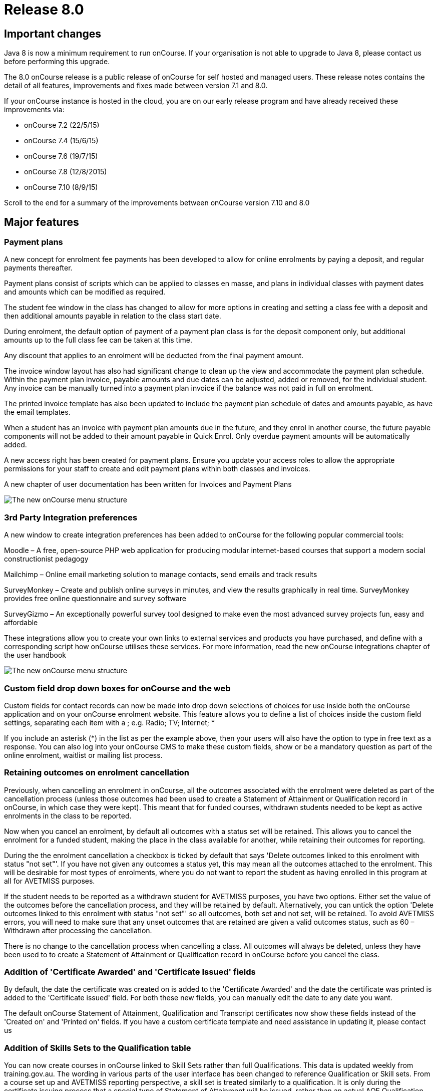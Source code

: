 = Release 8.0



== Important changes

Java 8 is now a minimum requirement to run onCourse. If your
organisation is not able to upgrade to Java 8, please contact us before
performing this upgrade.

The 8.0 onCourse release is a public release of onCourse for self hosted
and managed users. These release notes contains the detail of all
features, improvements and fixes made between version 7.1 and 8.0.

If your onCourse instance is hosted in the cloud, you are on our early
release program and have already received these improvements via:

* onCourse 7.2 (22/5/15)
* onCourse 7.4 (15/6/15)
* onCourse 7.6 (19/7/15)
* onCourse 7.8 (12/8/2015)
* onCourse 7.10 (8/9/15)

Scroll to the end for a summary of the improvements between onCourse
version 7.10 and 8.0

== Major features

=== Payment plans

A new concept for enrolment fee payments has been developed to allow for
online enrolments by paying a deposit, and regular payments thereafter.

Payment plans consist of scripts which can be applied to classes en
masse, and plans in individual classes with payment dates and amounts
which can be modified as required.

The student fee window in the class has changed to allow for more
options in creating and setting a class fee with a deposit and then
additional amounts payable in relation to the class start date.

During enrolment, the default option of payment of a payment plan class
is for the deposit component only, but additional amounts up to the full
class fee can be taken at this time.

Any discount that applies to an enrolment will be deducted from the
final payment amount.

The invoice window layout has also had significant change to clean up
the view and accommodate the payment plan schedule. Within the payment
plan invoice, payable amounts and due dates can be adjusted, added or
removed, for the individual student. Any invoice can be manually turned
into a payment plan invoice if the balance was not paid in full on
enrolment.

The printed invoice template has also been updated to include the
payment plan schedule of dates and amounts payable, as have the email
templates.

When a student has an invoice with payment plan amounts due in the
future, and they enrol in another course, the future payable components
will not be added to their amount payable in Quick Enrol. Only overdue
payment amounts will be automatically added.

A new access right has been created for payment plans. Ensure you update
your access roles to allow the appropriate permissions for your staff to
create and edit payment plans within both classes and invoices.

A new chapter of user documentation has been written for Invoices and
Payment Plans

image:images/class_payment_plan.png[ The new onCourse menu structure
,scaledwidth=100.0%]

=== 3rd Party Integration preferences

A new window to create integration preferences has been added to
onCourse for the following popular commercial tools:

Moodle – A free, open-source PHP web application for producing modular
internet-based courses that support a modern social constructionist
pedagogy

Mailchimp – Online email marketing solution to manage contacts, send
emails and track results

SurveyMonkey – Create and publish online surveys in minutes, and view
the results graphically in real time. SurveyMonkey provides free online
questionnaire and survey software

SurveyGizmo – An exceptionally powerful survey tool designed to make
even the most advanced survey projects fun, easy and affordable

These integrations allow you to create your own links to external
services and products you have purchased, and define with a
corresponding script how onCourse utilises these services. For more
information, read the new onCourse integrations chapter of the user
handbook

image:images/integrations.png[ The new onCourse menu structure
,scaledwidth=100.0%]

=== Custom field drop down boxes for onCourse and the web

Custom fields for contact records can now be made into drop down
selections of choices for use inside both the onCourse application and
on your onCourse enrolment website. This feature allows you to define a
list of choices inside the custom field settings, separating each item
with a ; e.g. Radio; TV; Internet; *

If you include an asterisk (*) in the list as per the example above,
then your users will also have the option to type in free text as a
response. You can also log into your onCourse CMS to make these custom
fields, show or be a mandatory question as part of the online enrolment,
waitlist or mailing list process.

=== Retaining outcomes on enrolment cancellation

Previously, when cancelling an enrolment in onCourse, all the outcomes
associated with the enrolment were deleted as part of the cancellation
process (unless those outcomes had been used to create a Statement of
Attainment or Qualification record in onCourse, in which case they were
kept). This meant that for funded courses, withdrawn students needed to
be kept as active enrolments in the class to be reported.

Now when you cancel an enrolment, by default all outcomes with a status
set will be retained. This allows you to cancel the enrolment for a
funded student, making the place in the class available for another,
while retaining their outcomes for reporting.

During the the enrolment cancellation a checkbox is ticked by default
that says 'Delete outcomes linked to this enrolment with status "not
set"'. If you have not given any outcomes a status yet, this may mean
all the outcomes attached to the enrolment. This will be desirable for
most types of enrolments, where you do not want to report the student as
having enrolled in this program at all for AVETMISS purposes.

If the student needs to be reported as a withdrawn student for AVETMISS
purposes, you have two options. Either set the value of the outcomes
before the cancellation process, and they will be retained by default.
Alternatively, you can untick the option 'Delete outcomes linked to this
enrolment with status "not set"' so all outcomes, both set and not set,
will be retained. To avoid AVETMISS errors, you will need to make sure
that any unset outcomes that are retained are given a valid outcomes
status, such as 60 – Withdrawn after processing the cancellation.

There is no change to the cancellation process when cancelling a class.
All outcomes will always be deleted, unless they have been used to to
create a Statement of Attainment or Qualification record in onCourse
before you cancel the class.

=== Addition of 'Certificate Awarded' and 'Certificate Issued' fields

By default, the date the certificate was created on is added to the
'Certificate Awarded' and the date the certificate was printed is added
to the 'Certificate issued' field. For both these new fields, you can
manually edit the date to any date you want.

The default onCourse Statement of Attainment, Qualification and
Transcript certificates now show these fields instead of the 'Created
on' and 'Printed on' fields. If you have a custom certificate template
and need assistance in updating it, please contact us

=== Addition of Skills Sets to the Qualification table

You can now create courses in onCourse linked to Skill Sets rather than
full Qualifications. This data is updated weekly from training.gov.au.
The wording in various parts of the user interface has been changed to
reference Qualification or Skill sets. From a course set up and AVETMISS
reporting perspective, a skill set is treated similarly to a
qualification. It is only during the certificate issuing process that a
special type of Statement of Attainment will be issued, rather than an
actual AQF Qualification.

=== Documentation links added to all onCourse edit window views

In the bottom left hand corner of each window you will now see a
question mark icon. Clicking on this icon will take you directly to the
page of the onCourse user documentation that explains how to use that
part of onCourse. The link to the top level of the documentation is
still available in the Help menu.

=== User defined payment types

onCourse now allows you to add your own type of payment methods, for
example, VET FEE HELP, B-Pay or PayPal. You can also edit any existing
payment type that is included in onCourse, or remove a payment type that
you don't allow at your organisation e.g. cheque, provided you have
never taken any payments by that method.

=== Banking window restructure

The new banking window allows you to see all payment in and out
transactions grouped together on their banking date, including those
banked automatically such as credit card and EFTPOS. This will assist
with reconciliation process, as well as allow you to easily locate and
edit the banking dates of transactions such as EFT/direct deposit. To
access this window from the top menu by clicking on Financial ->
Banking. You can manually bank money from this window by clicking on the
'+' icon inside the banking list view. Alternatively, the 'Deposit
banking' window can still be accessed in the 'Accounts' tab of the
dashboard.

=== Transfer enrolment wizard

A transfer enrolment process has been added to the enrolment window cog
wheel function. This is similar to the 'cancel enrolment' process with
the addition of opening Quick Enrol at the end of the process, pre
loaded with the student, payer and course details, allowing you to make
a speedy transfer of the student to another class.

=== Re-style of all reports

All standard reports have been reformatted for a more consistent look
and feel, and to simplify the templates for custom changes.

=== Rebuild of all onCourse exports

All export CSV, XML and other custom templates have been migrated to
Groovy. This significantly reduces the load on your server when running
large data sets for export, and allows for much simpler custom export
editing.

=== New preferences windows

All onCourse preferences settings have been moved into a single window
with a more intuitive layout. Under File > Preferences > General… you'll
find all the general preferences previously available (College,
Licences, Messaging, Class Defaults, LDAP, Maintenance and AVETMISS).

Financial general preferences has been merged into this window and a new
preference has been created for adding Holidays (unavailabilities) for
your whole of business timetable and scheduling availability.

== Minor features

=== AVETMISS features and improvements

* A new field has been added to the AVETMISS preferences panel for QLD
reporting RTOs to record their QLD RTO ID. For AVETMISS exporting
purposes, when choosing the export flavour QLD, this value will export,
instead of the standard national Identifier. It is important you retain
your national RTO ID in the 'Identifier' field to allow for the USI SOAP
Validation process to work `#25047`
* Improvement to the AVETMISS export rules for all states to set the At
School Flag to N when Labour Force Status Identifier equal to 01
`#24977`
* Fix for the Victorian AVETMISS export: where course commencement date
is earlier than the enrolment date then export the course commencement
date in the enrolment date field `#24633`
* Unicode characters are automatically replaced with ASCII characters in
AVETMISS export files during the export process e.g. Zoë will be
converted to Zoe for AVETMISS, but the student's preferred spelling will
be stored in onCourse and can be printed on their certificate `#24397`
* Added additional validation to the AVETMISS export process to prevent
outcomes with start and end dates different to their class dates from
exporting if their date range doesn't match those set in the export
runner `#25004`
* Exclude any outcomes with Outcome Status – National 'Did not start –
66' from AVETMISS exporting except in NSW Department of Education and
NSW Smart and Skilled export flavours `#25549`

=== Find related and search features

* 'empty' and 'is not empty' search options have been added to all
onCourse advanced search fields, allowing you to search for example for
students who have a USI, rather than a specific USI `#24874`
* Search option 'created by' added to applications advanced search
options `#23985`
* Added the VET FEE Help Census date field to the class advanced search
options `#24667`
* Add 'debtors account code' to advanced search options for invoice
window `#25114`
* Payroll number has been added to the contact advanced search options
`#21464`
* Add to invoice advanced search options the invoice line description
`#21185`
* Add find related invoices from products window cog wheel `#24215`
* Add find related payslips from classes window cog wheel `#24508`
* Find related courses has been added to the class cogwheel options
`#25321`
* Find related contacts, invoices, membership product and enrolments has
been added to the memberships window `#25247`

=== Finance features

* Overdue column has been added to the invoice list view window to show
the amount of the invoice that is currently overdue for payment. This is
of particular use to invoices under payment plan agreements `#24307`
* The default sort order of the invoice window is ascending date order,
so the newest invoices show at the top of the list `#17724`
* A 'Duplicate invoice' option has been added to the invoice cog wheel.
This allows you to quickly re-create invoices from a previous invoice
template, but change contact, change the value or add a negative symbol
for a credit note `#17723`
* Payment out credit card reversal options only show payments that are
valid to reverse `#13396`

=== User and login features

* Add 'last login' date to users list view, to assist with finding users
who no longer log in to onCourse regularly `#24475`
* Prevent users from logging in with the same user name credentials
concurrently. Second login attempt will allow the user to kick out the
first user `#24500`
* Auto log out settings in the general preferences are now mandatory.
Maximum time that can be set is 6 hours `#24256`
* Two factor authentication will be enabled for your users during their
next log in if you select the option in their access role to 'require
two factor authentication'. If the user cancels this window, it will be
shown to them again on every log in until it is enabled `#23898`
* New access control permission has been added to for editing and
deleting record note items `#24277`
* Show/Hide filter preferences persists when you close and reopen the
window `#23042`
* For new users, all windows open by default to 65% of their screen
size, until they adjust their own layout and preference settings
`#25704`

=== Discount and voucher features

* Change the discount default option to 'classes tagged with' to avoid
users accidentally selecting all classes `#24319`
* Improve voucher redemption process in Quick Enrol to show the voucher
redemption balance available and to edit the value being redeemed as
part of this purchase `#24130`
* Allow promotional discounts and other discounts set to apply to all
new classes as default, to apply to private classes being created in
Quick Enrol `#24721`
* Allow voucher payment in Quick Enrol to apply to payer's previous
unpaid invoices `#24732`

=== Course, class and enrolment features

* If you use the cogwheel to 'Show courses on web site' in the course
list', and the course status was set to 'disabled', the status will now
be changed to 'enabled and visible online' `#25359`
* Checkbox added to class duplication to retain or discard payable time
`#24323`
* Enrolments are now taggable. This allows you to create new tag groups
to assign to the enrolment level, such as a funding type, so you can
easily locate a group of enrolments for AVETMISS exporting `#24258`
* Enrolments now have notes. This allows you to record ad hoc notes
against a particular enrolment that will be automatically time and date
stamped with the user name of the person making the note `#24258`
* New checkbox added to class and enrolment cancellation to send credit
note email. This option is checked by default `#24053`
* Added a checkbox to the class cancellation process to automatically
create credit note reversals of any manual invoices joined to the class
`#24785`
* Membership expiry date is now editable during the Quick Enrol sales
process for the membership. This allows you to override the
automatically set date (based on the membership type preferences) to
another date of your choice `#24089`
* The class cancellation process has been optimised to make it run
faster `#21186`
* The class duplication process has been moved to the server to make it
run faster `#24958`
* Suppress the send credit note email option and send cancellation
message option when using the enrolment transfer wizard `#25398`
* Pre-populate Quick Enrol with the course from the transferred
enrolment, along with the payer and student details `#25398`

=== Sales features

* People > Purchased memberships list view has had additional columns
and core filters added to the window to make it more readable and
sortable `#25246`
* A new edit purchased membership view has been added to the Purchased
Memberships and Sales windows. When you double click on a membership
that has been purchased you can change the expiry date and view the
enrolments it has been used for `#25249`
* Date purchased column added to Sales window `#25787`
* 'Delivered' status and cog wheel function to set status to delivered
added to product sales and products filter in Sales window `#25788`

=== Other features

* A new messages list view has been added to the 'People' menu option,
showing all messages sent from onCourse. This is the same information
that is available in the contact message window, and includes all
messages sent automatically via script triggers `#24912`
* All icons and images inside the onCourse application have been updated
or otherwise adjusted to provide better visual support for retina
displays `#23708`
* Qualification name added to the certificate list display in the
contact window `#17391`
* Add onCourse student number to user choice of retention/replacement
options in the contact merge feature `#22694`

== Reports and scripts

=== Reports

* A new report has been added to the discount window called 'Discount
take up summary'. This report shows during the date range specified, and
for each discount chosen, how many enrolments for each class have used
that particular discount. This report is for marketing purposes, so show
you the take-up success of a particular discount during a campaign date
range. `#24468`
* A new report has been added to show the detail of the enrolments which
have taken up a discount offer, called Discounts Take Up. This report
can be printed from the discount window, and groups by each discount
type each class and its enrolments from the date range entered in the
report runner. `#22885`
* The standard Statement of Attainment, Qualification and Transcript
reports were updated to include the student middle name field. If we
have created a custom certificate report for you, this change was also
made to your custom report. If you have created your own custom report
and need assistance in updating it, please contact us `#24195`
* A new report was added to show the projected pre-paid fee liabilty to
income journals for each of the next 7 months from the date the report
is run, for each class. This report can be found in the classes menu and
is called 'Income journal projection' `#24109`
* A fix was implemented for the trial balance report. Any accounts of
type expense were displayed on the credit side, and they have now been
correctly moved to the debit side `#24943`
* Update all class roll reports that include the tutor names to use a
consistent layout so tutor names display correctly. Custom rolls have
also been updated and will be distributed directly `#25042`
* Custom fields in reports can now be easily accessed using syntax like
this: $F\{contact}.passportNumber or if the field name contains spaces
like this $F\{contact}.customFieldValue("how did you hear")
* The statement report now shows and opening and closing balance for the
report time period selected `#22853`
* A new Certificate template has been added for Skills Sets. Read the
Certificate issuing section in the user guide for more examples of how
to create, customise and issue Skill Set Statements of Attainment
`#24920`
* Class details report sorts in chronological order by default `#25624`

=== Scripts and templates

When a change has been made to a script or template, onCourse will not
automatically overwrite your files as you may have added your own
customisations. You can choose to update your templates and scripts
manually by accessing the latest versions on Git Hub.

* Improvements have been made to the script edit view to allow you to
check if you have the latest copy of the script and upgrade it with a
single click `#24611`
* A description has been added to each script to explain what it does
* A link has been added to a CRON helper tool to enable you to change
the script schedule to your choice of date(s)
* A new script (send enrolment notice for tutors) and accompanying email
template (enrolment notification) has been developed to send automatic
notifications of enrolment to a defined tutor contact for all classes
tagged with 'notify manager'. You can create a tutor role called 'course
manager' and the tutor assigned to the class with this role will receive
the notification. This script is disabled by default.
* An optional notification section for the USI reminder script has been
added, to alert a manager to the number of students emailed each week.
You can auto update your script using the button inside onCourse, or
manually by adding to the end:
+
`smtp {`
+
`from preference.email.admin`
+
`subject 'USI reminder email notification'`
+
`to preference.email.admin`
+
`content "A USI reminder was sent to ${enrolmentsWithoutUsi.size()} students enrolled in `
+
`VET classes who have not supplied their USI."`
+
`}`
+
You can manually change your script from preference.email.admin to the
actual email address of your choice `#24396 #21733`
* Add capacity to define the name of the export file inside a script
`#25654
              #25914`
* A new event type 'enrolment successful' has been added to the onCourse
scripting engine and can be used to trigger custom scripts `#25199`
* All new exports can now be called from, scheduled and emailed from
within a script `#25470`
* Wording in the default Voucher purchase plain text and HTML template
was made consistent, with the word 'quick' removed from the HTML voucher
template. You can update the wording of your HTML template from Git Hub
* Labels for tax amounts updated in the plain text Tax Invoice. Total is
now shown inclusive of tax, and tax is itemized separately. You can
update the wording of your plain text template to the latest version
from Git Hub
* Payment plan payment dates and amounts payable have also been added to
the Tax Invoice plain text and HTML templates. The link for the item
above is directly to the plain text template which includes these
changes. You can update the wording of your HTML text template to the
latest version from Git Hub
* An optional clause can be added to the student and tutor reminder
scripts to only send to classes that have met their minimum enrolment
requirements
+
`{ if `
+
`(courseClass.successAndQueuedEnrolments.size() >= courseClass.minimumPlaces ) `
+
`} `

== Fixes

=== Seach and find related fixes

* For find related 'contacts purchased' from product find contacts with
successful purchases, and exclude contacts with failed purchase attempts
`#24211`
* For the advanced search option in contacts 'number of enrolments' only
count active enrolments, and exclude failed, cancelled or credited
enrolments `#24504`
* Fix to advanced search results when you are searching for date type
data 'on' a specific date. Previously a from and to date range was
required to return valid results `#25094`
* Improvements were made to the 'find related' options for vouchers so
that find related invoice finds invoices created on voucher purchase
(including $0 invoices) and any invoices created on voucher redemption,
and find related enrolment finds any enrolment purchases where the
voucher was used as a payment method `#25237`
* A range of advanced search fixes to remove any instances of case
sensitivity `#25674`

=== Course, class and enrolment fixes

* Quick Enrol window layout was adjusted so relationships window was
better accessible as it was sometimes drawn off screen `#22983`
* Ensure outcomes tab correctly updates UOC when the course code is
changed to another course after class creation. The course code can not
be changed for a class once the class has enrolments `#23570`
* Quick Enrol will now select the class starting next by default
`#24749`

=== Finance fixes

* Display payment out amounts in banking with a negative symbol in front
of the the amount `#24015`
* Improvement to the labeling and identification of failed payment
attempts on the invoice payment summary `#24781`
* Allow copy and paste in search fields `#25029`
* Fix to the layout of the payment in and payment out window defaults so
fields are not truncated from view `#25036`
* Apply rounding options to final price instead of just discount value.
This will correct some 1c rounding issues that may show on purchases
which have GST applied `#25094`, `#25059`, `#24133`
* Fix to the payment out post processing process to ensure the refund
advice email is sent where enabled by the corresponding script`#10073`
* Fix to the voucher expiry job to ensure that vouchers where the
purchase price has been modified expire correctly. Old records that did
not correctly expire will be corrected as part of the upgrade process
`#25102`
* Allow banking of inactive payment method types `#25587`
* When creating a new manual tutor payslip, only allow clairvoyant
lookup of contacts marked as tutors `#25489`
* Invoice manual payment plan view row height increased to make values
readable during edit `#25512`
* CONTRA payments now display on the contact financial record summary to
calculate the correct totals when a payment is reversed `#25526`
* Time limitations on credit card payments out have been removed
`#13396`

=== VET and Certification fixes

* Improvement to the certification creation logic from the class cog
wheel. In summary: When a course is 'sufficient for qualification' a
qualification is created for student where all outcomes have been
successfully achieved, a Statement of Attainment when some of outcomes
are successful and some unsuccessful, and no certificate is created when
all outcomes are unsuccessful. When a course is NOT 'sufficient for
qualification', a Statement of Attainment is created when at least one
outcome was successful, and no certificate is created when all outcomes
are unsuccessful `#24223`
* Allow private classes and traineeships to be marked as self paced on
creation `#25008`

==== General fixes

* Significant performance improvements were made to the loading of list
windows in onCourse so they will open noticeably faster `#24489`
* Emails that are unable to be sent due to mail configuration errors
will stay in the mail queue rather than be marked as failed on the
sending attempt `#24149`
* Fix to user account permission 'override tutor payrate' to allow this
to be enabled and disabled for different user roles `#24509`
* Students TFNs were being cleared from their record when it was opened
in Quick Enrol. This has has been fixed `#25116`
* Any 'Special Needs' notations made on the Documents tab are not being
retained after saving and closing. This has has been fixed `#25178`
* Students that have no active enrolments are not displayed under
'students currently enrolled' filter `#19074`
* Fix to discount window where save process could fail if classes are
added before a discount name `#25269`
* Fix to allow two tutor records to be merged successfully `#25298`
* Improvements made to the payment replication process between onCourse
and the web to reduce the occurrence records stuck in 'in transaction'
state `#24905`
* When cycling through enrolment records using the 'next' and 'previous'
option, the VET Fee Help fee charged value updates to show the current
record value as expected `#25343`
* VET Fee Help charged value automatically calculates to be inclusive of
any discounts or tax applied to the enrolment fee `#25513`
* Improvement to the Class Budgets CSV export to make the values
exported consistent with the values displayed in the class budget view
`#25384`
* Fix to the cancel voucher UI to allow a cancellation fee to be charged
`#25790`
* The "timetables" view has been removed from onCourse. This view was
not well optimised for speed and the way it displayed all sessions from
all classes in one big view wasn't terribly useful. The poor performance
of this view was giving new users a bad impression, where there are
better ways to show a timetable from site, room, class, course, student
or tutor views. We'll restore this view once we have a more useful
interface designed.

== Improvements and fixes added since 7.10 release

* Fix to 'Course details report' to correctly display nominal hours and
reportable hours`##26106`
* Fix to MYOB summary export process which was not completing since 7.10
`#26031`
* Load of preference window speed has been improved `#26076`
* Change to end date of the discount period to mean 11.59pm on the
nominated date. Previously is meant 12.00am on the date `#26050`
* Deposit banking only shows payment out records that were successfully
processed. Failed transactions are suppressed from this list `#26037`
* $0 transactions are now suppressed from the student statement report
`#25811`
* onCourse users can not create export templates that begin with the key
code 'ish'. This is a reserved code to indicate that that the template
was packaged with the onCourse product and is under version control.
Users can create their own key codes containing their organisation name.
`#26287`
